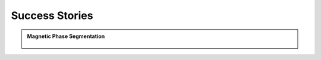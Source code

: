 .. Imageflow documentation master file, created by
   sphinx-quickstart on Thu May 28 16:38:36 2020.
   You can adapt this file completely to your liking, but it should at least
   contain the root `toctree` directive.

Success Stories
=====================================

.. The user guide contains an introduction to the application and everything to get you started.






.. admonition:: Magnetic Phase Segmentation
   :class: note

   .. _imgUploadJobs:
   .. figure:: images\\magnetz.PNG
      :align: center
      :alt:
      :scale: 80 %




   .. toctree::
       :maxdepth: 2
       :titlesonly:

       ui

.. .. highlights::
   Test

.. .. code-block:: python
..   this is code



